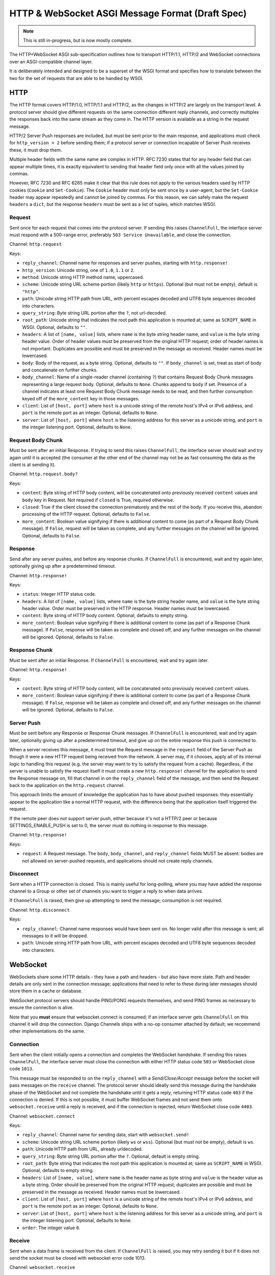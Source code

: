 =================================================
HTTP & WebSocket ASGI Message Format (Draft Spec)
=================================================

.. note::
  This is still in-progress, but is now mostly complete.

The HTTP+WebSocket ASGI sub-specification outlines how to transport HTTP/1.1,
HTTP/2 and WebSocket connections over an ASGI-compatible channel layer.

It is deliberately intended and designed to be a superset of the WSGI format
and specifies how to translate between the two for the set of requests that
are able to be handled by WSGI.

HTTP
----

The HTTP format covers HTTP/1.0, HTTP/1.1 and HTTP/2, as the changes in
HTTP/2 are largely on the transport level. A protocol server should give
different requests on the same connection different reply channels, and
correctly multiplex the responses back into the same stream as they come in.
The HTTP version is available as a string in the request message.

HTTP/2 Server Push responses are included, but must be sent prior to the
main response, and applications must check for ``http_version = 2`` before
sending them; if a protocol server or connection incapable of Server Push
receives these, it must drop them.

Multiple header fields with the same name are complex in HTTP. RFC 7230
states that for any header field that can appear multiple times, it is exactly
equivalent to sending that header field only once with all the values joined by
commas.

However, RFC 7230 and RFC 6265 make it clear that this rule does not apply to
the various headers used by HTTP cookies (``Cookie`` and ``Set-Cookie``). The
``Cookie`` header must only be sent once by a user-agent, but the
``Set-Cookie`` header may appear repeatedly and cannot be joined by commas.
For this reason, we can safely make the request ``headers`` a ``dict``, but
the response ``headers`` must be sent as a list of tuples, which matches WSGI.

Request
'''''''

Sent once for each request that comes into the protocol server. If sending
this raises ``ChannelFull``, the interface server must respond with a
500-range error, preferably ``503 Service Unavailable``, and close the connection.

Channel: ``http.request``

Keys:

* ``reply_channel``: Channel name for responses and server pushes, starting with
  ``http.response!``

* ``http_version``: Unicode string, one of ``1.0``, ``1.1`` or ``2``.

* ``method``: Unicode string HTTP method name, uppercased.

* ``scheme``: Unicode string URL scheme portion (likely ``http`` or ``https``).
  Optional (but must not be empty), default is ``"http"``.

* ``path``: Unicode string HTTP path from URL, with percent escapes decoded
  and UTF8 byte sequences decoded into characters.

* ``query_string``: Byte string URL portion after the ``?``, not url-decoded.

* ``root_path``: Unicode string that indicates the root path this application
  is mounted at; same as ``SCRIPT_NAME`` in WSGI. Optional, defaults
  to ``""``.

* ``headers``: A list of ``[name, value]`` lists, where ``name`` is the
  byte string header name, and ``value`` is the byte string
  header value. Order of header values must be preserved from the original HTTP
  request; order of header names is not important. Duplicates are possible and
  must be preserved in the message as received.
  Header names must be lowercased.

* ``body``: Body of the request, as a byte string. Optional, defaults to ``""``.
  If ``body_channel`` is set, treat as start of body and concatenate
  on further chunks.

* ``body_channel``: Name of a single-reader channel (containing ``?``) that contains
  Request Body Chunk messages representing a large request body.
  Optional, defaults to ``None``. Chunks append to ``body`` if set. Presence of
  a channel indicates at least one Request Body Chunk message needs to be read,
  and then further consumption keyed off of the ``more_content`` key in those
  messages.

* ``client``: List of ``[host, port]`` where ``host`` is a unicode string of the
  remote host's IPv4 or IPv6 address, and ``port`` is the remote port as an
  integer. Optional, defaults to ``None``.

* ``server``: List of ``[host, port]`` where ``host`` is the listening address
  for this server as a unicode string, and ``port`` is the integer listening port.
  Optional, defaults to ``None``.


Request Body Chunk
''''''''''''''''''

Must be sent after an initial Response. If trying to send this raises
``ChannelFull``, the interface server should wait and try again until it is
accepted (the consumer at the other end of the channel may not be as fast
consuming the data as the client is at sending it).

Channel: ``http.request.body?``

Keys:

* ``content``: Byte string of HTTP body content, will be concatenated onto
  previously received ``content`` values and ``body`` key in Request.
  Not required if ``closed`` is True, required otherwise.

* ``closed``: True if the client closed the connection prematurely and the
  rest of the body. If you receive this, abandon processing of the HTTP request.
  Optional, defaults to ``False``.

* ``more_content``: Boolean value signifying if there is additional content
  to come (as part of a Request Body Chunk message). If ``False``, request will
  be taken as complete, and any further messages on the channel
  will be ignored. Optional, defaults to ``False``.


Response
''''''''

Send after any server pushes, and before any response chunks. If ``ChannelFull``
is encountered, wait and try again later, optionally giving up after a
predetermined timeout.

Channel: ``http.response!``

Keys:

* ``status``: Integer HTTP status code.

* ``headers``: A list of ``[name, value]`` lists, where ``name`` is the
  byte string header name, and ``value`` is the byte string
  header value. Order must be preserved in the HTTP response. Header names
  must be lowercased.

* ``content``: Byte string of HTTP body content.
  Optional, defaults to empty string.

* ``more_content``: Boolean value signifying if there is additional content
  to come (as part of a Response Chunk message). If ``False``, response will
  be taken as complete and closed off, and any further messages on the channel
  will be ignored. Optional, defaults to ``False``.


Response Chunk
''''''''''''''

Must be sent after an initial Response. If ``ChannelFull``
is encountered, wait and try again later.

Channel: ``http.response!``

Keys:

* ``content``: Byte string of HTTP body content, will be concatenated onto
  previously received ``content`` values.

* ``more_content``: Boolean value signifying if there is additional content
  to come (as part of a Response Chunk message). If ``False``, response will
  be taken as complete and closed off, and any further messages on the channel
  will be ignored. Optional, defaults to ``False``.


Server Push
'''''''''''

Must be sent before any Response or Response Chunk messages. If ``ChannelFull``
is encountered, wait and try again later, optionally giving up after a
predetermined timeout, and give up on the entire response this push is
connected to.

When a server receives this message, it must treat the Request message in the
``request`` field of the Server Push as though it were a new HTTP request being
received from the network. A server may, if it chooses, apply all of its
internal logic to handling this request (e.g. the server may want to try to
satisfy the request from a cache). Regardless, if the server is unable to
satisfy the request itself it must create a new ``http.response!`` channel for
the application to send the Response message on, fill that channel in on the
``reply_channel`` field of the message, and then send the Request back to the
application on the ``http.request`` channel.

This approach limits the amount of knowledge the application has to have about
pushed responses: they essentially appear to the application like a normal HTTP
request, with the difference being that the application itself triggered the
request.

If the remote peer does not support server push, either because it's not a
HTTP/2 peer or because SETTINGS_ENABLE_PUSH is set to 0, the server must do
nothing in response to this message.

Channel: ``http.response!``

Keys:

* ``request``: A Request message. The ``body``, ``body_channel``, and
  ``reply_channel`` fields MUST be absent: bodies are not allowed on
  server-pushed requests, and applications should not create reply channels.


Disconnect
''''''''''

Sent when a HTTP connection is closed. This is mainly useful for long-polling,
where you may have added the response channel to a Group or other set of
channels you want to trigger a reply to when data arrives.

If ``ChannelFull`` is raised, then give up attempting to send the message;
consumption is not required.

Channel: ``http.disconnect``

Keys:

* ``reply_channel``: Channel name responses would have been sent on. No longer
  valid after this message is sent; all messages to it will be dropped.

* ``path``: Unicode string HTTP path from URL, with percent escapes decoded
  and UTF8 byte sequences decoded into characters.


WebSocket
---------

WebSockets share some HTTP details - they have a path and headers - but also
have more state. Path and header details are only sent in the connection
message; applications that need to refer to these during later messages
should store them in a cache or database.

WebSocket protocol servers should handle PING/PONG requests themselves, and
send PING frames as necessary to ensure the connection is alive.

Note that you **must** ensure that websocket.connect is consumed; if an
interface server gets ``ChannelFull`` on this channel it will drop the
connection. Django Channels ships with a no-op consumer attached by default;
we recommend other implementations do the same.


Connection
''''''''''

Sent when the client initially opens a connection and completes the
WebSocket handshake. If sending this raises ``ChannelFull``, the interface
server must close the connection with either HTTP status code ``503`` or
WebSocket close code ``1013``.

This message must be responded to on the ``reply_channel`` with a
*Send/Close/Accept* message before the socket will pass messages on the
``receive`` channel. The protocol server should ideally send this message
during the handshake phase of the WebSocket and not complete the handshake
until it gets a reply, returning HTTP status code ``403`` if the connection is
denied. If this is not possible, it must buffer WebSocket frames and not
send them onto ``websocket.receive`` until a reply is received, and if the
connection is rejected, return WebSocket close code ``4403``.

Channel: ``websocket.connect``

Keys:

* ``reply_channel``: Channel name for sending data, start with ``websocket.send!``

* ``scheme``: Unicode string URL scheme portion (likely ``ws`` or ``wss``).
  Optional (but must not be empty), default is ``ws``.

* ``path``: Unicode HTTP path from URL, already urldecoded.

* ``query_string``: Byte string URL portion after the ``?``. Optional, default
  is empty string.

* ``root_path``: Byte string that indicates the root path this application
  is mounted at; same as ``SCRIPT_NAME`` in WSGI. Optional, defaults
  to empty string.

* ``headers``: List of ``[name, value]``, where ``name`` is the
  header name as byte string and ``value`` is the header value as a byte
  string. Order should be preserved from the original HTTP request;
  duplicates are possible and must be preserved in the message as received.
  Header names must be lowercased.

* ``client``: List of ``[host, port]`` where ``host`` is a unicode string of the
  remote host's IPv4 or IPv6 address, and ``port`` is the remote port as an
  integer. Optional, defaults to ``None``.

* ``server``: List of ``[host, port]`` where ``host`` is the listening address
  for this server as a unicode string, and ``port`` is the integer listening port.
  Optional, defaults to ``None``.

* ``order``: The integer value ``0``.


Receive
'''''''

Sent when a data frame is received from the client. If ``ChannelFull`` is
raised, you may retry sending it but if it does not send the socket must
be closed with websocket error code 1013.

Channel: ``websocket.receive``

Keys:

* ``reply_channel``: Channel name for sending data, starting with ``websocket.send!``

* ``path``: Path sent during ``connect``, sent to make routing easier for apps.

* ``bytes``: Byte string of frame content, if it was bytes mode, or ``None``.

* ``text``: Unicode string of frame content, if it was text mode, or ``None``.

* ``order``: Order of this frame in the WebSocket stream, starting
  at 1 (``connect`` is 0).

One of ``bytes`` or ``text`` must be non-``None``.


Disconnection
'''''''''''''

Sent when either connection to the client is lost, either from the client
closing the connection, the server closing the connection, or loss of the
socket.

If ``ChannelFull`` is raised, then give up attempting to send the message;
consumption is not required.

Channel: ``websocket.disconnect``

Keys:

* ``reply_channel``: Channel name that was used for sending data, starting
  with ``websocket.send!``. Cannot be used to send at this point; provided
  as a way to identify the connection only.

* ``code``: The WebSocket close code (integer), as per the WebSocket spec.

* ``path``: Path sent during ``connect``, sent to make routing easier for apps.

* ``order``: Order of the disconnection relative to the incoming frames'
  ``order`` values in ``websocket.receive``.


Send/Close/Accept
'''''''''''''''''

Sends a data frame to the client and/or closes the connection from the
server end and/or accepts a connection. If ``ChannelFull`` is raised, wait
and try again.

If received while the connection is waiting for acceptance after a ``connect``
message:

* If ``bytes`` or ``text`` is present, accept the connection and send the data.
* If ``accept`` is ``True``, accept the connection and do nothing else.
* If ``accept`` is ``False``, reject the connection (with close code 1000) and do nothing else.
* If ``close`` is ``True`` or a positive integer, reject the connection. If
  ``bytes`` or ``text`` is also set, it should accept the connection, send the
  frame, then immediately close the connection.

If received while the connection is established:

* If ``bytes`` or ``text`` is present, send the data.
* If ``close`` is ``True`` or a positive integer, close the connection after
  any send.
* ``accept`` is ignored.

Channel: ``websocket.send!``

Keys:

* ``bytes``: Byte string of frame content, if in bytes mode, or ``None``.

* ``text``: Unicode string of frame content, if in text mode, or ``None``.

* ``close``: Boolean indicating if the connection should be closed after
  data is sent, if any. Alternatively, a positive integer specifying the
  response code. The response code will be 1000 if you pass ``True``.
  Optional, default ``False``.

* ``accept``: Boolean saying if the connection should be accepted without
  sending a frame if it is in the handshake phase.

A maximum of one of ``bytes`` or ``text`` may be provided. If both are
provided, the protocol server should ignore the message entirely.


WSGI Compatibility
------------------

Part of the design of the HTTP portion of this spec is to make sure it
aligns well with the WSGI specification, to ensure easy adaptability
between both specifications and the ability to keep using WSGI servers or
applications with ASGI.

The adaptability works in two ways:

* WSGI Server to ASGI: A WSGI application can be written that transforms
  ``environ`` into a Request message, sends it off on the ``http.request``
  channel, and then waits on a generated response channel for a Response
  message. This has the disadvantage of tying up an entire WSGI thread
  to poll one channel, but should not be a massive performance drop if
  there is no backlog on the request channel, and would work fine for an
  in-process adapter to run a pure-ASGI web application.

* ASGI to WSGI application: A small wrapper process is needed that listens
  on the ``http.request`` channel, and decodes incoming Request messages
  into an ``environ`` dict that matches the WSGI specs, while passing in
  a ``start_response`` that stores the values for sending with the first
  content chunk. Then, the application iterates over the WSGI app,
  packaging each returned content chunk into a Response or Response Chunk
  message (if more than one is yielded).

There is an almost direct mapping for the various special keys in
WSGI's ``environ`` variable to the Request message:

* ``REQUEST_METHOD`` is the ``method`` key
* ``SCRIPT_NAME`` is ``root_path``
* ``PATH_INFO`` can be derived from ``path`` and ``root_path``
* ``QUERY_STRING`` is ``query_string``
* ``CONTENT_TYPE`` can be extracted from ``headers``
* ``CONTENT_LENGTH`` can be extracted from ``headers``
* ``SERVER_NAME`` and ``SERVER_PORT`` are in ``server``
* ``REMOTE_HOST``/``REMOTE_ADDR`` and ``REMOTE_PORT`` are in ``client``
* ``SERVER_PROTOCOL`` is encoded in ``http_version``
* ``wsgi.url_scheme`` is ``scheme``
* ``wsgi.input`` is a StringIO around ``body``
* ``wsgi.errors`` is directed by the wrapper as needed

The ``start_response`` callable maps similarly to Response:

* The ``status`` argument becomes ``status``, with the reason phrase dropped.
* ``response_headers`` maps to ``headers``

It may even be possible to map Request Body Chunks in a way that allows
streaming of body data, though it would likely be easier and sufficient for
many applications to simply buffer the whole body into memory before calling
the WSGI application.


TODOs
-----

* Maybe remove ``http_version`` and replace with ``supports_server_push``?

